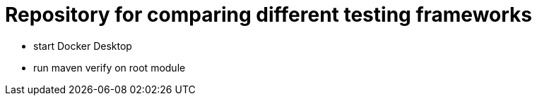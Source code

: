 = Repository for comparing different testing frameworks

* start Docker Desktop
* run maven verify on root module